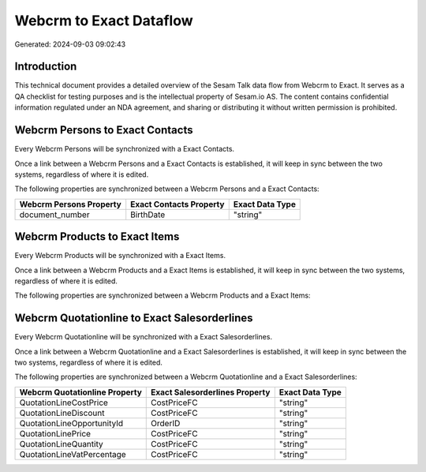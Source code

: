 ========================
Webcrm to Exact Dataflow
========================

Generated: 2024-09-03 09:02:43

Introduction
------------

This technical document provides a detailed overview of the Sesam Talk data flow from Webcrm to Exact. It serves as a QA checklist for testing purposes and is the intellectual property of Sesam.io AS. The content contains confidential information regulated under an NDA agreement, and sharing or distributing it without written permission is prohibited.

Webcrm Persons to Exact Contacts
--------------------------------
Every Webcrm Persons will be synchronized with a Exact Contacts.

Once a link between a Webcrm Persons and a Exact Contacts is established, it will keep in sync between the two systems, regardless of where it is edited.

The following properties are synchronized between a Webcrm Persons and a Exact Contacts:

.. list-table::
   :header-rows: 1

   * - Webcrm Persons Property
     - Exact Contacts Property
     - Exact Data Type
   * - document_number
     - BirthDate
     - "string"


Webcrm Products to Exact Items
------------------------------
Every Webcrm Products will be synchronized with a Exact Items.

Once a link between a Webcrm Products and a Exact Items is established, it will keep in sync between the two systems, regardless of where it is edited.

The following properties are synchronized between a Webcrm Products and a Exact Items:

.. list-table::
   :header-rows: 1

   * - Webcrm Products Property
     - Exact Items Property
     - Exact Data Type


Webcrm Quotationline to Exact Salesorderlines
---------------------------------------------
Every Webcrm Quotationline will be synchronized with a Exact Salesorderlines.

Once a link between a Webcrm Quotationline and a Exact Salesorderlines is established, it will keep in sync between the two systems, regardless of where it is edited.

The following properties are synchronized between a Webcrm Quotationline and a Exact Salesorderlines:

.. list-table::
   :header-rows: 1

   * - Webcrm Quotationline Property
     - Exact Salesorderlines Property
     - Exact Data Type
   * - QuotationLineCostPrice
     - CostPriceFC
     - "string"
   * - QuotationLineDiscount
     - CostPriceFC
     - "string"
   * - QuotationLineOpportunityId
     - OrderID
     - "string"
   * - QuotationLinePrice
     - CostPriceFC
     - "string"
   * - QuotationLineQuantity
     - CostPriceFC
     - "string"
   * - QuotationLineVatPercentage
     - CostPriceFC
     - "string"


